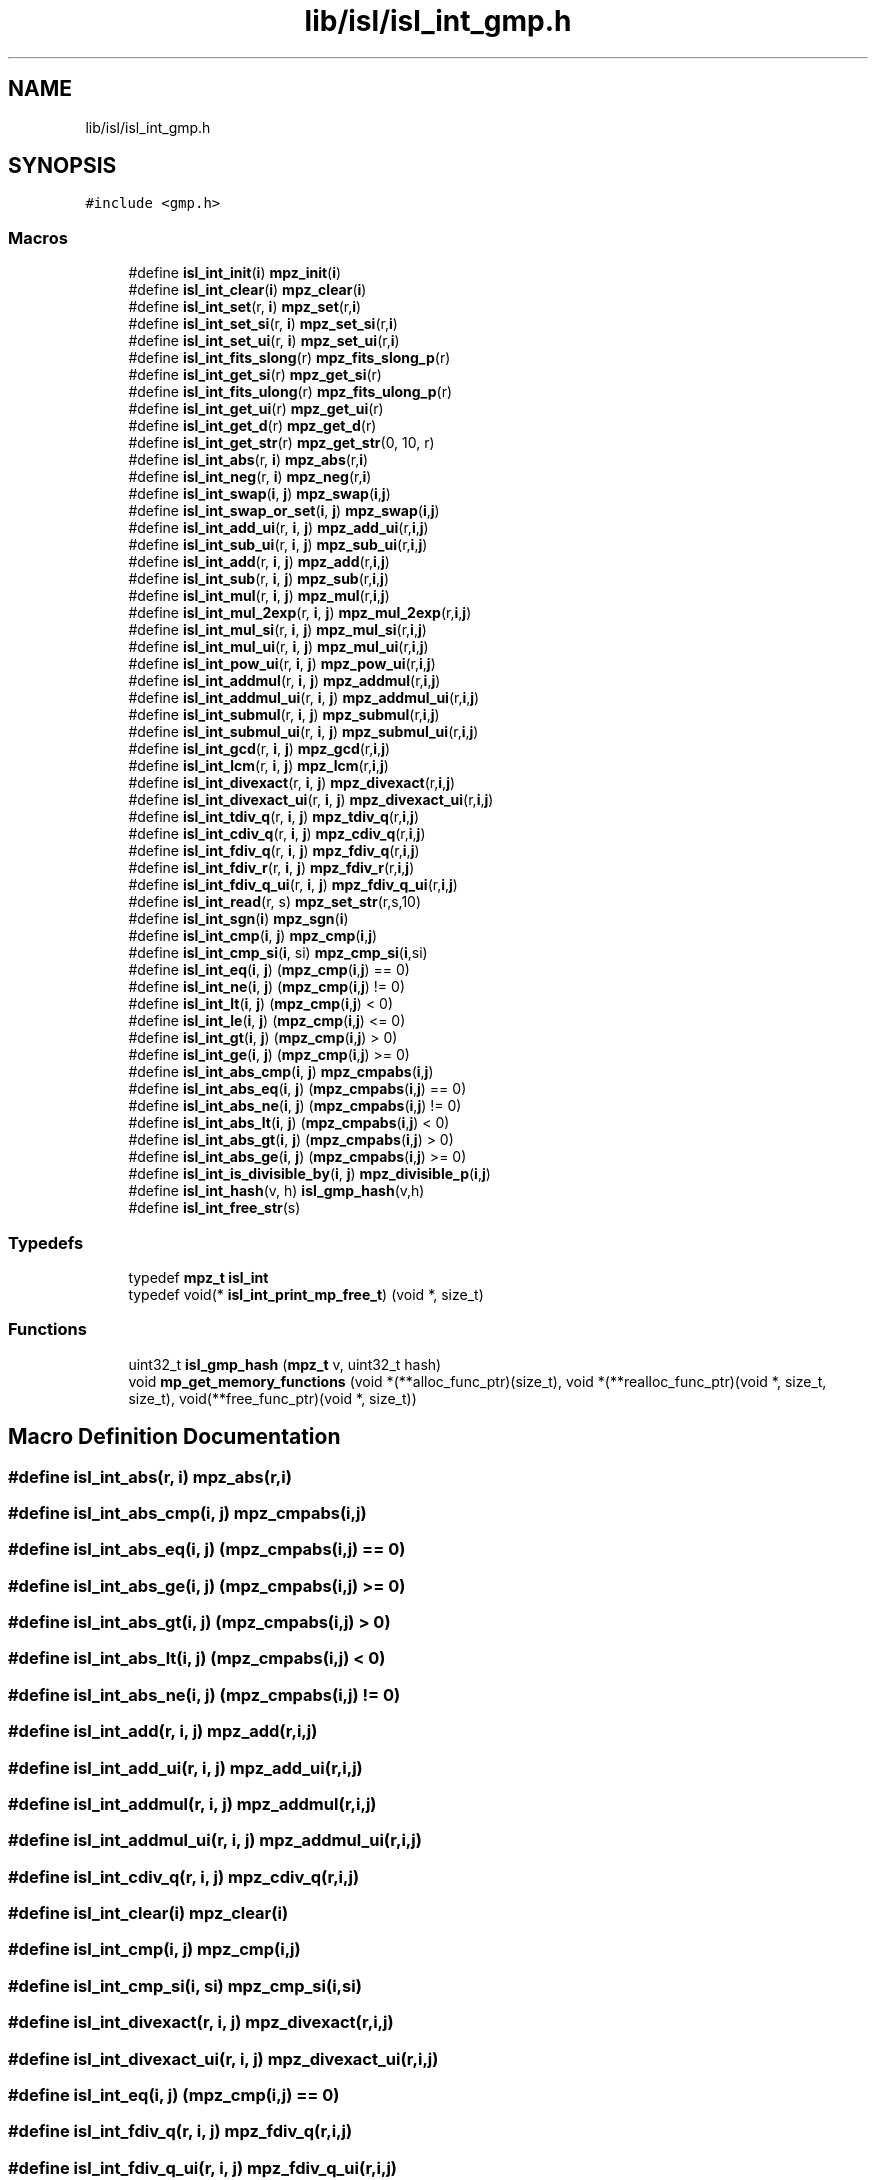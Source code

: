 .TH "lib/isl/isl_int_gmp.h" 3 "Sun Jul 12 2020" "My Project" \" -*- nroff -*-
.ad l
.nh
.SH NAME
lib/isl/isl_int_gmp.h
.SH SYNOPSIS
.br
.PP
\fC#include <gmp\&.h>\fP
.br

.SS "Macros"

.in +1c
.ti -1c
.RI "#define \fBisl_int_init\fP(\fBi\fP)   \fBmpz_init\fP(\fBi\fP)"
.br
.ti -1c
.RI "#define \fBisl_int_clear\fP(\fBi\fP)   \fBmpz_clear\fP(\fBi\fP)"
.br
.ti -1c
.RI "#define \fBisl_int_set\fP(r,  \fBi\fP)   \fBmpz_set\fP(r,\fBi\fP)"
.br
.ti -1c
.RI "#define \fBisl_int_set_si\fP(r,  \fBi\fP)   \fBmpz_set_si\fP(r,\fBi\fP)"
.br
.ti -1c
.RI "#define \fBisl_int_set_ui\fP(r,  \fBi\fP)   \fBmpz_set_ui\fP(r,\fBi\fP)"
.br
.ti -1c
.RI "#define \fBisl_int_fits_slong\fP(r)   \fBmpz_fits_slong_p\fP(r)"
.br
.ti -1c
.RI "#define \fBisl_int_get_si\fP(r)   \fBmpz_get_si\fP(r)"
.br
.ti -1c
.RI "#define \fBisl_int_fits_ulong\fP(r)   \fBmpz_fits_ulong_p\fP(r)"
.br
.ti -1c
.RI "#define \fBisl_int_get_ui\fP(r)   \fBmpz_get_ui\fP(r)"
.br
.ti -1c
.RI "#define \fBisl_int_get_d\fP(r)   \fBmpz_get_d\fP(r)"
.br
.ti -1c
.RI "#define \fBisl_int_get_str\fP(r)   \fBmpz_get_str\fP(0, 10, r)"
.br
.ti -1c
.RI "#define \fBisl_int_abs\fP(r,  \fBi\fP)   \fBmpz_abs\fP(r,\fBi\fP)"
.br
.ti -1c
.RI "#define \fBisl_int_neg\fP(r,  \fBi\fP)   \fBmpz_neg\fP(r,\fBi\fP)"
.br
.ti -1c
.RI "#define \fBisl_int_swap\fP(\fBi\fP,  \fBj\fP)   \fBmpz_swap\fP(\fBi\fP,\fBj\fP)"
.br
.ti -1c
.RI "#define \fBisl_int_swap_or_set\fP(\fBi\fP,  \fBj\fP)   \fBmpz_swap\fP(\fBi\fP,\fBj\fP)"
.br
.ti -1c
.RI "#define \fBisl_int_add_ui\fP(r,  \fBi\fP,  \fBj\fP)   \fBmpz_add_ui\fP(r,\fBi\fP,\fBj\fP)"
.br
.ti -1c
.RI "#define \fBisl_int_sub_ui\fP(r,  \fBi\fP,  \fBj\fP)   \fBmpz_sub_ui\fP(r,\fBi\fP,\fBj\fP)"
.br
.ti -1c
.RI "#define \fBisl_int_add\fP(r,  \fBi\fP,  \fBj\fP)   \fBmpz_add\fP(r,\fBi\fP,\fBj\fP)"
.br
.ti -1c
.RI "#define \fBisl_int_sub\fP(r,  \fBi\fP,  \fBj\fP)   \fBmpz_sub\fP(r,\fBi\fP,\fBj\fP)"
.br
.ti -1c
.RI "#define \fBisl_int_mul\fP(r,  \fBi\fP,  \fBj\fP)   \fBmpz_mul\fP(r,\fBi\fP,\fBj\fP)"
.br
.ti -1c
.RI "#define \fBisl_int_mul_2exp\fP(r,  \fBi\fP,  \fBj\fP)   \fBmpz_mul_2exp\fP(r,\fBi\fP,\fBj\fP)"
.br
.ti -1c
.RI "#define \fBisl_int_mul_si\fP(r,  \fBi\fP,  \fBj\fP)   \fBmpz_mul_si\fP(r,\fBi\fP,\fBj\fP)"
.br
.ti -1c
.RI "#define \fBisl_int_mul_ui\fP(r,  \fBi\fP,  \fBj\fP)   \fBmpz_mul_ui\fP(r,\fBi\fP,\fBj\fP)"
.br
.ti -1c
.RI "#define \fBisl_int_pow_ui\fP(r,  \fBi\fP,  \fBj\fP)   \fBmpz_pow_ui\fP(r,\fBi\fP,\fBj\fP)"
.br
.ti -1c
.RI "#define \fBisl_int_addmul\fP(r,  \fBi\fP,  \fBj\fP)   \fBmpz_addmul\fP(r,\fBi\fP,\fBj\fP)"
.br
.ti -1c
.RI "#define \fBisl_int_addmul_ui\fP(r,  \fBi\fP,  \fBj\fP)   \fBmpz_addmul_ui\fP(r,\fBi\fP,\fBj\fP)"
.br
.ti -1c
.RI "#define \fBisl_int_submul\fP(r,  \fBi\fP,  \fBj\fP)   \fBmpz_submul\fP(r,\fBi\fP,\fBj\fP)"
.br
.ti -1c
.RI "#define \fBisl_int_submul_ui\fP(r,  \fBi\fP,  \fBj\fP)   \fBmpz_submul_ui\fP(r,\fBi\fP,\fBj\fP)"
.br
.ti -1c
.RI "#define \fBisl_int_gcd\fP(r,  \fBi\fP,  \fBj\fP)   \fBmpz_gcd\fP(r,\fBi\fP,\fBj\fP)"
.br
.ti -1c
.RI "#define \fBisl_int_lcm\fP(r,  \fBi\fP,  \fBj\fP)   \fBmpz_lcm\fP(r,\fBi\fP,\fBj\fP)"
.br
.ti -1c
.RI "#define \fBisl_int_divexact\fP(r,  \fBi\fP,  \fBj\fP)   \fBmpz_divexact\fP(r,\fBi\fP,\fBj\fP)"
.br
.ti -1c
.RI "#define \fBisl_int_divexact_ui\fP(r,  \fBi\fP,  \fBj\fP)   \fBmpz_divexact_ui\fP(r,\fBi\fP,\fBj\fP)"
.br
.ti -1c
.RI "#define \fBisl_int_tdiv_q\fP(r,  \fBi\fP,  \fBj\fP)   \fBmpz_tdiv_q\fP(r,\fBi\fP,\fBj\fP)"
.br
.ti -1c
.RI "#define \fBisl_int_cdiv_q\fP(r,  \fBi\fP,  \fBj\fP)   \fBmpz_cdiv_q\fP(r,\fBi\fP,\fBj\fP)"
.br
.ti -1c
.RI "#define \fBisl_int_fdiv_q\fP(r,  \fBi\fP,  \fBj\fP)   \fBmpz_fdiv_q\fP(r,\fBi\fP,\fBj\fP)"
.br
.ti -1c
.RI "#define \fBisl_int_fdiv_r\fP(r,  \fBi\fP,  \fBj\fP)   \fBmpz_fdiv_r\fP(r,\fBi\fP,\fBj\fP)"
.br
.ti -1c
.RI "#define \fBisl_int_fdiv_q_ui\fP(r,  \fBi\fP,  \fBj\fP)   \fBmpz_fdiv_q_ui\fP(r,\fBi\fP,\fBj\fP)"
.br
.ti -1c
.RI "#define \fBisl_int_read\fP(r,  s)   \fBmpz_set_str\fP(r,s,10)"
.br
.ti -1c
.RI "#define \fBisl_int_sgn\fP(\fBi\fP)   \fBmpz_sgn\fP(\fBi\fP)"
.br
.ti -1c
.RI "#define \fBisl_int_cmp\fP(\fBi\fP,  \fBj\fP)   \fBmpz_cmp\fP(\fBi\fP,\fBj\fP)"
.br
.ti -1c
.RI "#define \fBisl_int_cmp_si\fP(\fBi\fP,  si)   \fBmpz_cmp_si\fP(\fBi\fP,si)"
.br
.ti -1c
.RI "#define \fBisl_int_eq\fP(\fBi\fP,  \fBj\fP)   (\fBmpz_cmp\fP(\fBi\fP,\fBj\fP) == 0)"
.br
.ti -1c
.RI "#define \fBisl_int_ne\fP(\fBi\fP,  \fBj\fP)   (\fBmpz_cmp\fP(\fBi\fP,\fBj\fP) != 0)"
.br
.ti -1c
.RI "#define \fBisl_int_lt\fP(\fBi\fP,  \fBj\fP)   (\fBmpz_cmp\fP(\fBi\fP,\fBj\fP) < 0)"
.br
.ti -1c
.RI "#define \fBisl_int_le\fP(\fBi\fP,  \fBj\fP)   (\fBmpz_cmp\fP(\fBi\fP,\fBj\fP) <= 0)"
.br
.ti -1c
.RI "#define \fBisl_int_gt\fP(\fBi\fP,  \fBj\fP)   (\fBmpz_cmp\fP(\fBi\fP,\fBj\fP) > 0)"
.br
.ti -1c
.RI "#define \fBisl_int_ge\fP(\fBi\fP,  \fBj\fP)   (\fBmpz_cmp\fP(\fBi\fP,\fBj\fP) >= 0)"
.br
.ti -1c
.RI "#define \fBisl_int_abs_cmp\fP(\fBi\fP,  \fBj\fP)   \fBmpz_cmpabs\fP(\fBi\fP,\fBj\fP)"
.br
.ti -1c
.RI "#define \fBisl_int_abs_eq\fP(\fBi\fP,  \fBj\fP)   (\fBmpz_cmpabs\fP(\fBi\fP,\fBj\fP) == 0)"
.br
.ti -1c
.RI "#define \fBisl_int_abs_ne\fP(\fBi\fP,  \fBj\fP)   (\fBmpz_cmpabs\fP(\fBi\fP,\fBj\fP) != 0)"
.br
.ti -1c
.RI "#define \fBisl_int_abs_lt\fP(\fBi\fP,  \fBj\fP)   (\fBmpz_cmpabs\fP(\fBi\fP,\fBj\fP) < 0)"
.br
.ti -1c
.RI "#define \fBisl_int_abs_gt\fP(\fBi\fP,  \fBj\fP)   (\fBmpz_cmpabs\fP(\fBi\fP,\fBj\fP) > 0)"
.br
.ti -1c
.RI "#define \fBisl_int_abs_ge\fP(\fBi\fP,  \fBj\fP)   (\fBmpz_cmpabs\fP(\fBi\fP,\fBj\fP) >= 0)"
.br
.ti -1c
.RI "#define \fBisl_int_is_divisible_by\fP(\fBi\fP,  \fBj\fP)   \fBmpz_divisible_p\fP(\fBi\fP,\fBj\fP)"
.br
.ti -1c
.RI "#define \fBisl_int_hash\fP(v,  h)   \fBisl_gmp_hash\fP(v,h)"
.br
.ti -1c
.RI "#define \fBisl_int_free_str\fP(s)"
.br
.in -1c
.SS "Typedefs"

.in +1c
.ti -1c
.RI "typedef \fBmpz_t\fP \fBisl_int\fP"
.br
.ti -1c
.RI "typedef void(* \fBisl_int_print_mp_free_t\fP) (void *, size_t)"
.br
.in -1c
.SS "Functions"

.in +1c
.ti -1c
.RI "uint32_t \fBisl_gmp_hash\fP (\fBmpz_t\fP v, uint32_t hash)"
.br
.ti -1c
.RI "void \fBmp_get_memory_functions\fP (void *(**alloc_func_ptr)(size_t), void *(**realloc_func_ptr)(void *, size_t, size_t), void(**free_func_ptr)(void *, size_t))"
.br
.in -1c
.SH "Macro Definition Documentation"
.PP 
.SS "#define isl_int_abs(r, \fBi\fP)   \fBmpz_abs\fP(r,\fBi\fP)"

.SS "#define isl_int_abs_cmp(\fBi\fP, \fBj\fP)   \fBmpz_cmpabs\fP(\fBi\fP,\fBj\fP)"

.SS "#define isl_int_abs_eq(\fBi\fP, \fBj\fP)   (\fBmpz_cmpabs\fP(\fBi\fP,\fBj\fP) == 0)"

.SS "#define isl_int_abs_ge(\fBi\fP, \fBj\fP)   (\fBmpz_cmpabs\fP(\fBi\fP,\fBj\fP) >= 0)"

.SS "#define isl_int_abs_gt(\fBi\fP, \fBj\fP)   (\fBmpz_cmpabs\fP(\fBi\fP,\fBj\fP) > 0)"

.SS "#define isl_int_abs_lt(\fBi\fP, \fBj\fP)   (\fBmpz_cmpabs\fP(\fBi\fP,\fBj\fP) < 0)"

.SS "#define isl_int_abs_ne(\fBi\fP, \fBj\fP)   (\fBmpz_cmpabs\fP(\fBi\fP,\fBj\fP) != 0)"

.SS "#define isl_int_add(r, \fBi\fP, \fBj\fP)   \fBmpz_add\fP(r,\fBi\fP,\fBj\fP)"

.SS "#define isl_int_add_ui(r, \fBi\fP, \fBj\fP)   \fBmpz_add_ui\fP(r,\fBi\fP,\fBj\fP)"

.SS "#define isl_int_addmul(r, \fBi\fP, \fBj\fP)   \fBmpz_addmul\fP(r,\fBi\fP,\fBj\fP)"

.SS "#define isl_int_addmul_ui(r, \fBi\fP, \fBj\fP)   \fBmpz_addmul_ui\fP(r,\fBi\fP,\fBj\fP)"

.SS "#define isl_int_cdiv_q(r, \fBi\fP, \fBj\fP)   \fBmpz_cdiv_q\fP(r,\fBi\fP,\fBj\fP)"

.SS "#define isl_int_clear(\fBi\fP)   \fBmpz_clear\fP(\fBi\fP)"

.SS "#define isl_int_cmp(\fBi\fP, \fBj\fP)   \fBmpz_cmp\fP(\fBi\fP,\fBj\fP)"

.SS "#define isl_int_cmp_si(\fBi\fP, si)   \fBmpz_cmp_si\fP(\fBi\fP,si)"

.SS "#define isl_int_divexact(r, \fBi\fP, \fBj\fP)   \fBmpz_divexact\fP(r,\fBi\fP,\fBj\fP)"

.SS "#define isl_int_divexact_ui(r, \fBi\fP, \fBj\fP)   \fBmpz_divexact_ui\fP(r,\fBi\fP,\fBj\fP)"

.SS "#define isl_int_eq(\fBi\fP, \fBj\fP)   (\fBmpz_cmp\fP(\fBi\fP,\fBj\fP) == 0)"

.SS "#define isl_int_fdiv_q(r, \fBi\fP, \fBj\fP)   \fBmpz_fdiv_q\fP(r,\fBi\fP,\fBj\fP)"

.SS "#define isl_int_fdiv_q_ui(r, \fBi\fP, \fBj\fP)   \fBmpz_fdiv_q_ui\fP(r,\fBi\fP,\fBj\fP)"

.SS "#define isl_int_fdiv_r(r, \fBi\fP, \fBj\fP)   \fBmpz_fdiv_r\fP(r,\fBi\fP,\fBj\fP)"

.SS "#define isl_int_fits_slong(r)   \fBmpz_fits_slong_p\fP(r)"

.SS "#define isl_int_fits_ulong(r)   \fBmpz_fits_ulong_p\fP(r)"

.SS "#define isl_int_free_str(s)"
\fBValue:\fP
.PP
.nf
   do {                                \
        isl_int_print_mp_free_t mp_free;            \
        mp_get_memory_functions(NULL, NULL, &mp_free);      \
        (*mp_free)(s, strlen(s) + 1);               \
    } while (0)
.fi
.SS "#define isl_int_gcd(r, \fBi\fP, \fBj\fP)   \fBmpz_gcd\fP(r,\fBi\fP,\fBj\fP)"

.SS "#define isl_int_ge(\fBi\fP, \fBj\fP)   (\fBmpz_cmp\fP(\fBi\fP,\fBj\fP) >= 0)"

.SS "#define isl_int_get_d(r)   \fBmpz_get_d\fP(r)"

.SS "#define isl_int_get_si(r)   \fBmpz_get_si\fP(r)"

.SS "#define isl_int_get_str(r)   \fBmpz_get_str\fP(0, 10, r)"

.SS "#define isl_int_get_ui(r)   \fBmpz_get_ui\fP(r)"

.SS "#define isl_int_gt(\fBi\fP, \fBj\fP)   (\fBmpz_cmp\fP(\fBi\fP,\fBj\fP) > 0)"

.SS "#define isl_int_hash(v, h)   \fBisl_gmp_hash\fP(v,h)"

.SS "#define isl_int_init(\fBi\fP)   \fBmpz_init\fP(\fBi\fP)"

.SS "#define isl_int_is_divisible_by(\fBi\fP, \fBj\fP)   \fBmpz_divisible_p\fP(\fBi\fP,\fBj\fP)"

.SS "#define isl_int_lcm(r, \fBi\fP, \fBj\fP)   \fBmpz_lcm\fP(r,\fBi\fP,\fBj\fP)"

.SS "#define isl_int_le(\fBi\fP, \fBj\fP)   (\fBmpz_cmp\fP(\fBi\fP,\fBj\fP) <= 0)"

.SS "#define isl_int_lt(\fBi\fP, \fBj\fP)   (\fBmpz_cmp\fP(\fBi\fP,\fBj\fP) < 0)"

.SS "#define isl_int_mul(r, \fBi\fP, \fBj\fP)   \fBmpz_mul\fP(r,\fBi\fP,\fBj\fP)"

.SS "#define isl_int_mul_2exp(r, \fBi\fP, \fBj\fP)   \fBmpz_mul_2exp\fP(r,\fBi\fP,\fBj\fP)"

.SS "#define isl_int_mul_si(r, \fBi\fP, \fBj\fP)   \fBmpz_mul_si\fP(r,\fBi\fP,\fBj\fP)"

.SS "#define isl_int_mul_ui(r, \fBi\fP, \fBj\fP)   \fBmpz_mul_ui\fP(r,\fBi\fP,\fBj\fP)"

.SS "#define isl_int_ne(\fBi\fP, \fBj\fP)   (\fBmpz_cmp\fP(\fBi\fP,\fBj\fP) != 0)"

.SS "#define isl_int_neg(r, \fBi\fP)   \fBmpz_neg\fP(r,\fBi\fP)"

.SS "#define isl_int_pow_ui(r, \fBi\fP, \fBj\fP)   \fBmpz_pow_ui\fP(r,\fBi\fP,\fBj\fP)"

.SS "#define isl_int_read(r, s)   \fBmpz_set_str\fP(r,s,10)"

.SS "#define isl_int_set(r, \fBi\fP)   \fBmpz_set\fP(r,\fBi\fP)"

.SS "#define isl_int_set_si(r, \fBi\fP)   \fBmpz_set_si\fP(r,\fBi\fP)"

.SS "#define isl_int_set_ui(r, \fBi\fP)   \fBmpz_set_ui\fP(r,\fBi\fP)"

.SS "#define isl_int_sgn(\fBi\fP)   \fBmpz_sgn\fP(\fBi\fP)"

.SS "#define isl_int_sub(r, \fBi\fP, \fBj\fP)   \fBmpz_sub\fP(r,\fBi\fP,\fBj\fP)"

.SS "#define isl_int_sub_ui(r, \fBi\fP, \fBj\fP)   \fBmpz_sub_ui\fP(r,\fBi\fP,\fBj\fP)"

.SS "#define isl_int_submul(r, \fBi\fP, \fBj\fP)   \fBmpz_submul\fP(r,\fBi\fP,\fBj\fP)"

.SS "#define isl_int_submul_ui(r, \fBi\fP, \fBj\fP)   \fBmpz_submul_ui\fP(r,\fBi\fP,\fBj\fP)"

.SS "#define isl_int_swap(\fBi\fP, \fBj\fP)   \fBmpz_swap\fP(\fBi\fP,\fBj\fP)"

.SS "#define isl_int_swap_or_set(\fBi\fP, \fBj\fP)   \fBmpz_swap\fP(\fBi\fP,\fBj\fP)"

.SS "#define isl_int_tdiv_q(r, \fBi\fP, \fBj\fP)   \fBmpz_tdiv_q\fP(r,\fBi\fP,\fBj\fP)"

.SH "Typedef Documentation"
.PP 
.SS "typedef \fBmpz_t\fP \fBisl_int\fP"

.SS "typedef void(* isl_int_print_mp_free_t) (void *, size_t)"

.SH "Function Documentation"
.PP 
.SS "uint32_t isl_gmp_hash (\fBmpz_t\fP v, uint32_t hash)"

.SS "void mp_get_memory_functions (void *(**)(size_t) alloc_func_ptr, void *(**)(void *, size_t, size_t) realloc_func_ptr, void(**)(void *, size_t) free_func_ptr)"

.SH "Author"
.PP 
Generated automatically by Doxygen for My Project from the source code\&.
